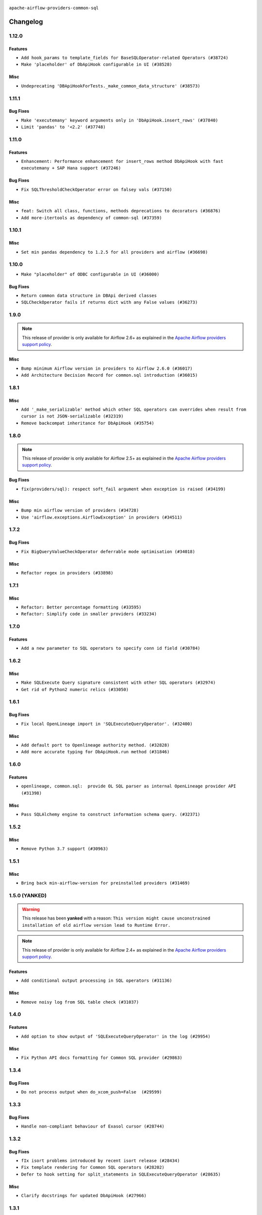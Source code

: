  .. Licensed to the Apache Software Foundation (ASF) under one
    or more contributor license agreements.  See the NOTICE file
    distributed with this work for additional information
    regarding copyright ownership.  The ASF licenses this file
    to you under the Apache License, Version 2.0 (the
    "License"); you may not use this file except in compliance
    with the License.  You may obtain a copy of the License at

 ..   http://www.apache.org/licenses/LICENSE-2.0

 .. Unless required by applicable law or agreed to in writing,
    software distributed under the License is distributed on an
    "AS IS" BASIS, WITHOUT WARRANTIES OR CONDITIONS OF ANY
    KIND, either express or implied.  See the License for the
    specific language governing permissions and limitations
    under the License.

.. NOTE TO CONTRIBUTORS:
    Please, only add notes to the Changelog just below the "Changelog" header when there are some breaking changes
    and you want to add an explanation to the users on how they are supposed to deal with them.
    The changelog is updated and maintained semi-automatically by release manager.

``apache-airflow-providers-common-sql``

Changelog
---------

1.12.0
......

Features
~~~~~~~~

* ``Add hook_params to template_fields for BaseSQLOperator-related Operators (#38724)``
* ``Make 'placeholder' of DbApiHook configurable in UI (#38528)``

Misc
~~~~

* ``Undeprecating 'DBApiHookForTests._make_common_data_structure' (#38573)``

.. Below changes are excluded from the changelog. Move them to
   appropriate section above if needed. Do not delete the lines(!):
   * ``Update yanked versions in providers changelogs (#38262)``
   * ``Bump ruff to 0.3.3 (#38240)``
   * ``fix: try002 for provider common sql (#38800)``

1.11.1
......

Bug Fixes
~~~~~~~~~

* ``Make 'executemany' keyword arguments only in 'DbApiHook.insert_rows' (#37840)``
* ``Limit 'pandas' to '<2.2' (#37748)``

1.11.0
......

Features
~~~~~~~~

* ``Enhancement: Performance enhancement for insert_rows method DbApiHook with fast executemany + SAP Hana support (#37246)``

Bug Fixes
~~~~~~~~~

* ``Fix SQLThresholdCheckOperator error on falsey vals (#37150)``

Misc
~~~~

* ``feat: Switch all class, functions, methods deprecations to decorators (#36876)``
* ``Add more-itertools as dependency of common-sql (#37359)``

.. Review and move the new changes to one of the sections above:
   * ``Prepare docs 1st wave of Providers February 2024 (#37326)``

1.10.1
......

Misc
~~~~

* ``Set min pandas dependency to 1.2.5 for all providers and airflow (#36698)``

.. Below changes are excluded from the changelog. Move them to
   appropriate section above if needed. Do not delete the lines(!):
   * ``Prepare docs 1st wave of Providers January 2024 (#36640)``
   * ``Speed up autocompletion of Breeze by simplifying provider state (#36499)``
   * ``Provide the logger_name param in providers hooks in order to override the logger name (#36675)``
   * ``Revert "Provide the logger_name param in providers hooks in order to override the logger name (#36675)" (#37015)``
   * ``Prepare docs 2nd wave of Providers January 2024 (#36945)``

1.10.0
......

* ``Make "placeholder" of ODBC configurable in UI (#36000)``


Bug Fixes
~~~~~~~~~

* ``Return common data structure in DBApi derived classes``
* ``SQLCheckOperator fails if returns dict with any False values (#36273)``

.. Below changes are excluded from the changelog. Move them to
   appropriate section above if needed. Do not delete the lines(!):

1.9.0
.....

.. note::
  This release of provider is only available for Airflow 2.6+ as explained in the
  `Apache Airflow providers support policy <https://github.com/apache/airflow/blob/main/PROVIDERS.rst#minimum-supported-version-of-airflow-for-community-managed-providers>`_.

Misc
~~~~

* ``Bump minimum Airflow version in providers to Airflow 2.6.0 (#36017)``
* ``Add Architecture Decision Record for common.sql introduction (#36015)``


1.8.1
.....

Misc
~~~~

* ``Add '_make_serializable' method which other SQL operators can overrides when result from cursor is not JSON-serializable (#32319)``
* ``Remove backcompat inheritance for DbApiHook (#35754)``

.. Review and move the new changes to one of the sections above:
   * ``Use reproducible builds for provider packages (#35693)``
   * ``Fix and reapply templates for provider documentation (#35686)``
   * ``Prepare docs 1st wave of Providers November 2023 (#35537)``
   * ``Work around typing issue in examples and providers (#35494)``
   * ``Prepare docs 3rd wave of Providers October 2023 - FIX (#35233)``
   * ``Prepare docs 3rd wave of Providers October 2023 (#35187)``
   * ``Pre-upgrade 'ruff==0.0.292' changes in providers (#35053)``
   * ``Upgrade pre-commits (#35033)``
   * ``D401 Support - A thru Common (Inclusive) (#34934)``

1.8.0
.....

.. note::
  This release of provider is only available for Airflow 2.5+ as explained in the
  `Apache Airflow providers support policy <https://github.com/apache/airflow/blob/main/PROVIDERS.rst#minimum-supported-version-of-airflow-for-community-managed-providers>`_.

Bug Fixes
~~~~~~~~~

* ``fix(providers/sql): respect soft_fail argument when exception is raised (#34199)``

Misc
~~~~

* ``Bump min airflow version of providers (#34728)``
* ``Use 'airflow.exceptions.AirflowException' in providers (#34511)``

.. Below changes are excluded from the changelog. Move them to
   appropriate section above if needed. Do not delete the lines(!):
   * ``Add missing header into 'common.sql' changelog (#34910)``
   * ``Refactor usage of str() in providers (#34320)``

1.7.2
.....

Bug Fixes
~~~~~~~~~

* ``Fix BigQueryValueCheckOperator deferrable mode optimisation (#34018)``

Misc
~~~~

* ``Refactor regex in providers (#33898)``

1.7.1
.....

Misc
~~~~

* ``Refactor: Better percentage formatting (#33595)``
* ``Refactor: Simplify code in smaller providers (#33234)``

.. Below changes are excluded from the changelog. Move them to
   appropriate section above if needed. Do not delete the lines(!):
   * ``Fix typos (double words and it's/its) (#33623)``

1.7.0
.....

Features
~~~~~~~~

* ``Add a new parameter to SQL operators to specify conn id field (#30784)``

1.6.2
.....

Misc
~~~~

* ``Make SQLExecute Query signature consistent with other SQL operators (#32974)``
* ``Get rid of Python2 numeric relics (#33050)``

1.6.1
.....

Bug Fixes
~~~~~~~~~

* ``Fix local OpenLineage import in 'SQLExecuteQueryOperator'. (#32400)``

Misc
~~~~

* ``Add default port to Openlineage authority method. (#32828)``
* ``Add more accurate typing for DbApiHook.run method (#31846)``

1.6.0
.....

Features
~~~~~~~~

* ``openlineage, common.sql:  provide OL SQL parser as internal OpenLineage provider API (#31398)``

Misc
~~~~
* ``Pass SQLAlchemy engine to construct information schema query. (#32371)``

.. Below changes are excluded from the changelog. Move them to
   appropriate section above if needed. Do not delete the lines(!):
   * ``D205 Support - Providers: Apache to Common (inclusive) (#32226)``
   * ``Improve provider documentation and README structure (#32125)``
   * ``Remove spurious headers for provider changelogs (#32373)``
   * ``Prepare docs for July 2023 wave of Providers (#32298)``

1.5.2
.....

Misc
~~~~

* ``Remove Python 3.7 support (#30963)``

.. Below changes are excluded from the changelog. Move them to
   appropriate section above if needed. Do not delete the lines(!):
   * ``Improve docstrings in providers (#31681)``
   * ``Add D400 pydocstyle check - Providers (#31427)``

1.5.1
.....

Misc
~~~~

* ``Bring back min-airflow-version for preinstalled providers (#31469)``

1.5.0 (YANKED)
..............

.. warning:: This release has been **yanked** with a reason: ``This version might cause unconstrained installation of old airflow version lead to Runtime Error.``

.. note::
  This release of provider is only available for Airflow 2.4+ as explained in the
  `Apache Airflow providers support policy <https://github.com/apache/airflow/blob/main/PROVIDERS.rst#minimum-supported-version-of-airflow-for-community-managed-providers>`_.

Features
~~~~~~~~

* ``Add conditional output processing in SQL operators (#31136)``

Misc
~~~~

* ``Remove noisy log from SQL table check (#31037)``

.. Below changes are excluded from the changelog. Move them to
   appropriate section above if needed. Do not delete the lines(!):
   * ``Add full automation for min Airflow version for providers (#30994)``
   * ``Add mechanism to suspend providers (#30422)``
   * ``Use '__version__' in providers not 'version' (#31393)``
   * ``Fixing circular import error in providers caused by airflow version check (#31379)``
   * ``Prepare docs for May 2023 wave of Providers (#31252)``

1.4.0
.....

Features
~~~~~~~~

* ``Add option to show output of 'SQLExecuteQueryOperator' in the log (#29954)``

Misc
~~~~

* ``Fix Python API docs formatting for Common SQL provider (#29863)``

1.3.4
.....

Bug Fixes
~~~~~~~~~

* ``Do not process output when do_xcom_push=False  (#29599)``

.. Below changes are excluded from the changelog. Move them to
   appropriate section above if needed. Do not delete the lines(!):
   * ``Make the S3-to-SQL system test self-contained (#29204)``
   * ``Make static checks generated file  more stable accross the board (#29080)``

1.3.3
.....

Bug Fixes
~~~~~~~~~

* ``Handle non-compliant behaviour of Exasol cursor (#28744)``

1.3.2
.....

Bug Fixes
~~~~~~~~~

* ``fIx isort problems introduced by recent isort release (#28434)``
* ``Fix template rendering for Common SQL operators (#28202)``
* ``Defer to hook setting for split_statements in SQLExecuteQueryOperator (#28635)``

Misc
~~~~

* ``Clarify docstrings for updated DbApiHook (#27966)``

.. Below changes are excluded from the changelog. Move them to
   appropriate section above if needed. Do not delete the lines(!):
   * ``Add pre-commits preventing accidental API changes in common.sql (#27962)``

1.3.1
.....

This release fixes a few errors that were introduced in common.sql operator while refactoring common parts:

* ``_process_output`` method in ``SQLExecuteQueryOperator`` has now consistent semantics and typing, it
  can also modify the returned (and stored in XCom) values in the operators that derive from the
  ``SQLExecuteQueryOperator``).
* descriptions of all returned results are stored as descriptions property in the DBApiHook
* last description of the cursor whether to return single query results values are now exposed in
  DBApiHook via last_description property.

Lack of consistency in the operator caused ``1.3.0`` to be yanked - the ``1.3.0`` should not be used - if
you have ``1.3.0`` installed, upgrade to ``1.3.1``.

Bug Fixes
~~~~~~~~~

* ``Restore removed (but used) methods in common.sql (#27843)``
* ``Fix errors in Databricks SQL operator introduced when refactoring (#27854)``
* ``Bump common.sql provider to 1.3.1 (#27888)``
* ``Fixing the behaviours of SQL Hooks and Operators finally (#27912)``

.. Below changes are excluded from the changelog. Move them to
   appropriate section above if needed. Do not delete the lines(!):
   * ``Prepare for follow-up release for November providers (#27774)``

1.3.0 (YANKED)
..............

.. warning:: This release has been **yanked** with a reason: ``Breaks Google 8.4.0 provider for SQLExecute``

.. note::
  This release of provider is only available for Airflow 2.3+ as explained in the
  `Apache Airflow providers support policy <https://github.com/apache/airflow/blob/main/PROVIDERS.rst#minimum-supported-version-of-airflow-for-community-managed-providers>`_.

Misc
~~~~

* ``Move min airflow version to 2.3.0 for all providers (#27196)``

Features
~~~~~~~~

* ``Add SQLExecuteQueryOperator (#25717)``
* ``Use DbApiHook.run for DbApiHook.get_records and DbApiHook.get_first (#26944)``
* ``DbApiHook consistent insert_rows logging (#26758)``

Bug Fixes
~~~~~~~~~

* ``Common sql bugfixes and improvements (#26761)``
* ``Use unused SQLCheckOperator.parameters in SQLCheckOperator.execute. (#27599)``

.. Below changes are excluded from the changelog. Move them to
   appropriate section above if needed. Do not delete the lines(!):
   * ``Update old style typing (#26872)``
   * ``Enable string normalization in python formatting - providers (#27205)``
   * ``Update docs for September Provider's release (#26731)``
   * ``Apply PEP-563 (Postponed Evaluation of Annotations) to non-core airflow (#26289)``

1.2.0
.....

Features
~~~~~~~~

* ``Make placeholder style configurable (#25939)``
* ``Better error message for pre-common-sql providers (#26051)``

Bug Fixes
~~~~~~~~~

* ``Fix (and test) SQLTableCheckOperator on postgresql (#25821)``
* ``Don't use Pandas for SQLTableCheckOperator (#25822)``
* ``Discard semicolon stripping in SQL hook (#25855)``

1.1.0
.....

Features
~~~~~~~~

* ``Improve taskflow type hints with ParamSpec (#25173)``
* ``Move all "old" SQL operators to common.sql providers (#25350)``
* ``Deprecate hql parameters and synchronize DBApiHook method APIs (#25299)``
* ``Unify DbApiHook.run() method with the methods which override it (#23971)``
* ``Common SQLCheckOperators Various Functionality Update (#25164)``

Bug Fixes
~~~~~~~~~

* ``Allow Legacy SqlSensor to use the common.sql providers (#25293)``
* ``Fix fetch_all_handler & db-api tests for it (#25430)``
* ``Align Common SQL provider logo location (#25538)``
* ``Fix SQL split string to include ';-less' statements (#25713)``

.. Below changes are excluded from the changelog. Move them to
   appropriate section above if needed. Do not delete the lines(!):
   * ``Fix CHANGELOG for common.sql provider and add amazon commit (#25636)``

1.0.0
.....

Initial version of the provider.
Adds ``SQLColumnCheckOperator`` and ``SQLTableCheckOperator``.
Moves ``DBApiHook``, ``SQLSensor`` and ``ConnectorProtocol`` to the provider.
